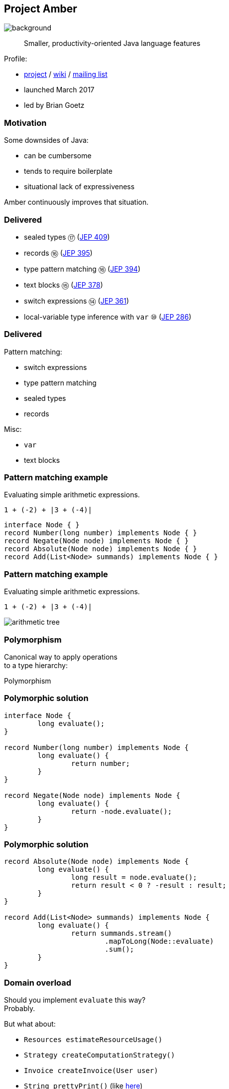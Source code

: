 == Project Amber
image::images/amber.jpg[background, size=cover]

> Smaller, productivity-oriented Java language features

Profile:

* https://openjdk.java.net/projects/amber/[project] /
https://wiki.openjdk.java.net/display/amber/Main[wiki] /
https://mail.openjdk.java.net/mailman/listinfo/amber-dev[mailing list]
* launched March 2017
* led by Brian Goetz

=== Motivation

Some downsides of Java:

* can be cumbersome
* tends to require boilerplate
* situational lack of expressiveness

Amber continuously improves that situation.

=== Delivered

* sealed types ⑰ (https://openjdk.java.net/jeps/409[JEP 409])
* records ⑯ (https://openjdk.java.net/jeps/395[JEP 395])
* type pattern matching ⑯ (https://openjdk.java.net/jeps/394[JEP 394])
* text blocks ⑮ (https://openjdk.java.net/jeps/378[JEP 378])
* switch expressions ⑭ (https://openjdk.java.net/jeps/361[JEP 361])
* local-variable type inference with `var` ⑩ (https://openjdk.java.net/jeps/286[JEP 286])

=== Delivered

Pattern matching:

* switch expressions
* type pattern matching
* sealed types
* records

Misc:

* `var`
* text blocks

=== Pattern matching example

Evaluating simple arithmetic expressions.

`1 + (-2) + |3 + (-4)|`

```java
interface Node { }
record Number(long number) implements Node { }
record Negate(Node node) implements Node { }
record Absolute(Node node) implements Node { }
record Add(List<Node> summands) implements Node { }
```

=== Pattern matching example

Evaluating simple arithmetic expressions.

`1 + (-2) + |3 + (-4)|`

image::images/arithmetic-tree.png[role="diagram"]

=== Polymorphism

Canonical way to apply operations +
to a type hierarchy:

Polymorphism

=== Polymorphic solution


```java
interface Node {
	long evaluate();
}

record Number(long number) implements Node {
	long evaluate() {
		return number;
	}
}

record Negate(Node node) implements Node {
	long evaluate() {
		return -node.evaluate();
	}
}
```

=== Polymorphic solution


```java
record Absolute(Node node) implements Node {
	long evaluate() {
		long result = node.evaluate();
		return result < 0 ? -result : result;
	}
}

record Add(List<Node> summands) implements Node {
	long evaluate() {
		return summands.stream()
			.mapToLong(Node::evaluate)
			.sum();
	}
}
```

=== Domain overload

Should you implement `evaluate` this way? +
Probably.

But what about:

* `Resources estimateResourceUsage()`
* `Strategy createComputationStrategy()`
* `Invoice createInvoice(User user)`
* `String prettyPrint()` (like https://github.com/Thihup/joel/commit/b49c9e7636ce409f9f875c4652fcaa905022dd62#diff-6a9248b7be98141e7c76af3955e11eb074d9cd88211aaf4be0d85c1453cc7649[here])
* `void draw(Direction d, Style s, Canvas c)`

⇝ Central abstractions can be overburdened.

=== Visitor pattern

Separating a hierarchy from operations +
is a case for https://nipafx.dev/java-visitor-pattern-pointless/[the visitor pattern].

Alternative: pattern matching over sealed types.

=== Pattern matching solution

Seal type hierarchy:

```java
sealed interface Node
	permits Number, Negate, Absolute, Add { }

record Number(long number) implements Node { }
record Negate(Node node) implements Node { }
record Absolute(Node node) implements Node { }
record Add(List<Node> summands) implements Node { }
```

=== Pattern matching now

Use type patterns in switch (https://openjdk.java.net/jeps/420[JEP 420] / 2nd preview in 18):

```java
long evaluate(Node node) {
	return switch (node) {
		case Number no -> no.number();
		case Negate neg -> -evaluate(neg.node());
		case Absolute abs && evaluate(abs.node()) < 0
			-> -evaluate(abs.node());
		case Absolute abs -> evaluate(abs.node());
		case Add add -> add
			.summands().stream()
			.mapToLong(this::evaluate)
			.sum();
		// no default branch needed
	};
}
```

=== Pattern matching later

Also use deconstruction patterns (https://openjdk.java.net/jeps/405[JEP 405] / not targeted):

```java
long evaluate(Node node) {
	return switch (node) {
		case Number(long no) -> no;
		case Negate(var n) -> -evaluate(n);
		case Absolute(var n) && evaluate(n) < 0
			-> -evaluate(n);
		case Absolute(var n) -> evaluate(n);
		case Add(var summands) -> summands.stream()
			.mapToLong(this::evaluate)
			.sum();
		// no default branch needed
	};
}
```

=== Data-oriented programming

records + sealed types + patterns = data-oriented programming

[quote, Yehonathan Sharvit, 'https://blog.klipse.tech/databook/2020/09/25/data-book-chap0.html[What is Data Oriented Programming?]']
____
In Data Oriented programming, we model our domain using data collections, that consist of immutable data.
We manipulate the data via functions that could work with any data collection.
____

=== Another use case

When parsing outside data, +
types are often general +
(think `JsonNode`).

Consider pattern matching +
to tease apart the data.

=== Other Amber endeavors

Possible future changes:

* template strings (https://openjdk.java.net/projects/amber/design-notes/templated-strings[white paper])
* concise method bodies (https://openjdk.java.net/jeps/8209434[JEP draft])
* serialization revamp (https://openjdk.java.net/projects/amber/design-notes/towards-better-serialization[white paper])

////
=== Template strings

TODO

=== Concise method bodies

[source,java]
----
class ListWrapper<E> implements List<E> {

    private List<E> list;

    public int size() -> list.size();
    public T get(int index) -> list.get(index);
	public int indexOf(E el) = list::indexOf;

}
----

*Yeah:*

* simple methods get simple code
* fewer (empty) lines

=== Death to serialization!

Serialization is hell:

* complicates every JDK feature
* repeated security vulnerabilities
* uses "invisible" mechanisms

The JDK team wants to get rid of it!

=== Serializing records

Replacement may look as follows:

* only works with records
* deconstructs a record graph
* passes data to serialization engine
* one engine per format: +
  XML, JSON, YAML, ...

=== New serialization

*Yeah:*

* records are a great fit for serialization
* new mechanism uses (de)constructors
* superior maintainability
////

=== Project Amber

* makes Java more expressive
* reduces amount of code
* makes us more productive

=== Timeline

My personal (!) guesses (!!):

2023::
* patterns in switch finalized
* deconstruction patterns preview
* template strings preview
2024::
** more patterns preview

=== Deeper Dives

* 📝 https://openjdk.java.net/projects/amber/design-notes/patterns/pattern-match-object-model[Pattern Matching in the Java Object Model]
* 🎥 https://www.youtube.com/watch?v=qul2B8iPC-o[Java Language Futures: All Aboard Project Amber] +
  (Nov 2017)
* 🎥 https://www.youtube.com/watch?v=hDV6G1MbUH8[Java Language Futures: Late 2021 Edition] (Sep 2021)
* 🎥 https://www.youtube.com/watch?v=UlFFKkq6fyU[Pattern Matching in Java (17)] (Sep 2021)
* 🎥 https://www.youtube.com/watch?v=a8OdwUiSnXw[State of Pattern Matching with Brian Goetz] (Feb 2022)
